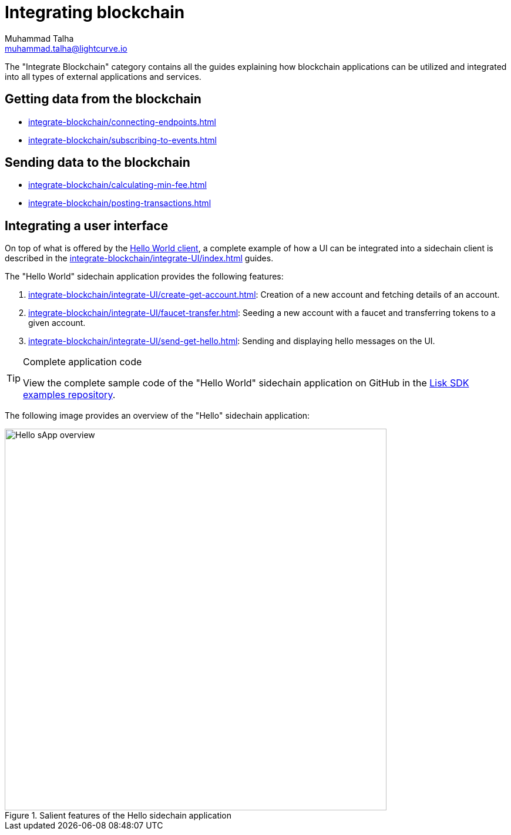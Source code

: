 = Integrating blockchain
Muhammad Talha <muhammad.talha@lightcurve.io>
// External URLs
:url_github_guides_module: https://github.com/LiskHQ/lisk-sdk-examples/tree/development/tutorials/hello/

:url_integrate_minfee: integrate-blockchain/calculating-min-fee.adoc
:url_integrate_post: integrate-blockchain/posting-transactions.adoc
:url_integrate_txoffline: integrate-blockchain/create-tx-offline.adoc
:url_integrate_decoding: integrate-blockchain/encode-decode.adoc
:url_integrate_txs: integrate-blockchain/create-send-transactions.adoc
:url_connecting_endpoints: integrate-blockchain/connecting-endpoints.adoc
:url_subscribing_events: integrate-blockchain/subscribing-to-events.adoc
:url_hello_client: build-blockchain/index.adoc#the-hello-world-client
:url_integrateUI: integrate-blockchain/integrate-UI/index.adoc

:url_account: integrate-blockchain/integrate-UI/create-get-account.adoc
:url_faucet_transfer: integrate-blockchain/integrate-UI/faucet-transfer.adoc
:url_send-get-hello: integrate-blockchain/integrate-UI/send-get-hello.adoc

The "Integrate Blockchain" category contains all the guides explaining how blockchain applications can be utilized and integrated into all types of external applications and services.

== Getting data from the blockchain
 * xref:{url_connecting_endpoints}[]
 * xref:{url_subscribing_events}[]

== Sending data to the blockchain

// * xref:{url_integrate_txs}[]
// * xref:{url_integrate_txoffline}[]
* xref:{url_integrate_minfee}[]
* xref:{url_integrate_post}[]

== Integrating a user interface
On top of what is offered by the xref:{url_hello_client}[Hello World client], a complete example of how a UI can be integrated into a sidechain client is described in the xref:{url_integrateUI}[] guides.
// * xref:{url_integrate_ui}[]

The "Hello World" sidechain application provides the following features:

. xref:{url_account}[]: Creation of a new account and fetching details of an account.
. xref:{url_faucet_transfer}[]: Seeding a new account with a faucet and transferring tokens to a given account.
. xref:{url_send-get-hello}[]: Sending and displaying hello messages on the UI.

.Complete application code
[TIP]
====
View the complete sample code of the "Hello World" sidechain application on GitHub in the {url_github_guides_module}[Lisk SDK examples repository^].
====

The following image provides an overview of the "Hello" sidechain application:

.Salient features of the Hello sidechain application
image::integrate-blockchain/hello-sApp.png["Hello sApp overview", 650]